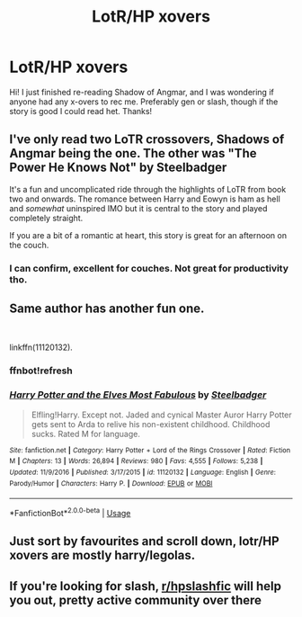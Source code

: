 #+TITLE: LotR/HP xovers

* LotR/HP xovers
:PROPERTIES:
:Author: Paul_C_Leigh
:Score: 9
:DateUnix: 1551011592.0
:DateShort: 2019-Feb-24
:FlairText: Request
:END:
Hi! I just finished re-reading Shadow of Angmar, and I was wondering if anyone had any x-overs to rec me. Preferably gen or slash, though if the story is good I could read het. Thanks!


** I've only read two LoTR crossovers, Shadows of Angmar being the one. The other was "The Power He Knows Not" by Steelbadger

It's a fun and uncomplicated ride through the highlights of LoTR from book two and onwards. The romance between Harry and Eowyn is ham as hell and /somewhat/ uninspired IMO but it is central to the story and played completely straight.

If you are a bit of a romantic at heart, this story is great for an afternoon on the couch.
:PROPERTIES:
:Author: spliffay666
:Score: 6
:DateUnix: 1551038844.0
:DateShort: 2019-Feb-24
:END:

*** I can confirm, excellent for couches. Not great for productivity tho.
:PROPERTIES:
:Score: 3
:DateUnix: 1551049732.0
:DateShort: 2019-Feb-25
:END:


** Same author has another fun one.

​

linkffn(11120132).
:PROPERTIES:
:Author: poophead20
:Score: 2
:DateUnix: 1551030168.0
:DateShort: 2019-Feb-24
:END:

*** *ffnbot!refresh*
:PROPERTIES:
:Author: poophead20
:Score: 1
:DateUnix: 1551036160.0
:DateShort: 2019-Feb-24
:END:


*** [[https://www.fanfiction.net/s/11120132/1/][*/Harry Potter and the Elves Most Fabulous/*]] by [[https://www.fanfiction.net/u/5291694/Steelbadger][/Steelbadger/]]

#+begin_quote
  Elfling!Harry. Except not. Jaded and cynical Master Auror Harry Potter gets sent to Arda to relive his non-existent childhood. Childhood sucks. Rated M for language.
#+end_quote

^{/Site/:} ^{fanfiction.net} ^{*|*} ^{/Category/:} ^{Harry} ^{Potter} ^{+} ^{Lord} ^{of} ^{the} ^{Rings} ^{Crossover} ^{*|*} ^{/Rated/:} ^{Fiction} ^{M} ^{*|*} ^{/Chapters/:} ^{13} ^{*|*} ^{/Words/:} ^{26,894} ^{*|*} ^{/Reviews/:} ^{980} ^{*|*} ^{/Favs/:} ^{4,555} ^{*|*} ^{/Follows/:} ^{5,238} ^{*|*} ^{/Updated/:} ^{11/9/2016} ^{*|*} ^{/Published/:} ^{3/17/2015} ^{*|*} ^{/id/:} ^{11120132} ^{*|*} ^{/Language/:} ^{English} ^{*|*} ^{/Genre/:} ^{Parody/Humor} ^{*|*} ^{/Characters/:} ^{Harry} ^{P.} ^{*|*} ^{/Download/:} ^{[[http://www.ff2ebook.com/old/ffn-bot/index.php?id=11120132&source=ff&filetype=epub][EPUB]]} ^{or} ^{[[http://www.ff2ebook.com/old/ffn-bot/index.php?id=11120132&source=ff&filetype=mobi][MOBI]]}

--------------

*FanfictionBot*^{2.0.0-beta} | [[https://github.com/tusing/reddit-ffn-bot/wiki/Usage][Usage]]
:PROPERTIES:
:Author: FanfictionBot
:Score: 1
:DateUnix: 1551036177.0
:DateShort: 2019-Feb-24
:END:


** Just sort by favourites and scroll down, lotr/HP xovers are mostly harry/legolas.
:PROPERTIES:
:Author: CorruptedFlame
:Score: 2
:DateUnix: 1551014475.0
:DateShort: 2019-Feb-24
:END:


** If you're looking for slash, [[/r/hpslashfic][r/hpslashfic]] will help you out, pretty active community over there
:PROPERTIES:
:Author: Seeker0fTruth
:Score: -3
:DateUnix: 1551013600.0
:DateShort: 2019-Feb-24
:END:
